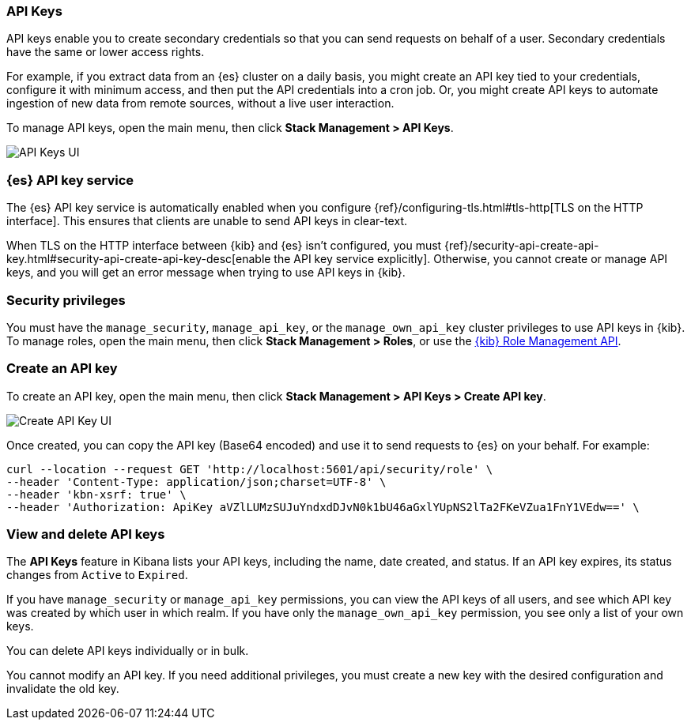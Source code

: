 [role="xpack"]
[[api-keys]]
=== API Keys


API keys enable you to create secondary credentials so that you can send
requests on behalf of a user. Secondary credentials have
the same or lower access rights.

For example, if you extract data from an {es} cluster on a daily
basis, you might create an API key tied to your credentials,
configure it with minimum access,
and then put the API credentials into a cron job.
Or, you might create API keys to automate ingestion of new data from
remote sources, without a live user interaction.

To manage API keys, open the main menu, then click *Stack Management > API Keys*.

[role="screenshot"]
image:images/api-keys.png["API Keys UI"]

[float]
[[api-keys-service]]
=== {es} API key service

The {es} API key service is automatically enabled when you configure
{ref}/configuring-tls.html#tls-http[TLS on the HTTP interface].
This ensures that clients are unable to send API keys in clear-text.

When TLS on the HTTP interface between {kib} and {es} isn't configured, you must {ref}/security-api-create-api-key.html#security-api-create-api-key-desc[enable the API key service explicitly]. Otherwise, you cannot create or manage API keys, and you will get an error message when trying to use API keys in {kib}.

[float]
[[api-keys-security-privileges]]
=== Security privileges

You must have the `manage_security`, `manage_api_key`, or the `manage_own_api_key` 
cluster privileges to use API keys in {kib}. To manage roles, open the main menu, then click 
*Stack Management > Roles*, or use the <<role-management-api, {kib} Role Management API>>. 


[float]
[[create-api-key]]
=== Create an API key

To create an API key, open the main menu, then click *Stack Management > API Keys > Create API key*.

[role="screenshot"]
image:images/create-api-key.png["Create API Key UI"]

Once created, you can copy the API key (Base64 encoded) and use it to send requests to {es} on your behalf. For example:

[source,bash]
curl --location --request GET 'http://localhost:5601/api/security/role' \
--header 'Content-Type: application/json;charset=UTF-8' \
--header 'kbn-xsrf: true' \
--header 'Authorization: ApiKey aVZlLUMzSUJuYndxdDJvN0k1bU46aGxlYUpNS2lTa2FKeVZua1FnY1VEdw==' \

[float]
[[view-api-keys]]
=== View and delete API keys

The *API Keys* feature in Kibana lists your API keys, including the name, date created, and status. If an API key expires, its status changes from `Active` to `Expired`.

If you have `manage_security` or `manage_api_key` permissions,
you can view the API keys of all users, and see which API key was
created by which user in which realm.
If you have only the `manage_own_api_key` permission, you see only a list of your own keys.

You can delete API keys individually or in bulk.

You cannot modify an API key. If you need additional privileges,
you must create a new key with the desired configuration and invalidate the old key.
